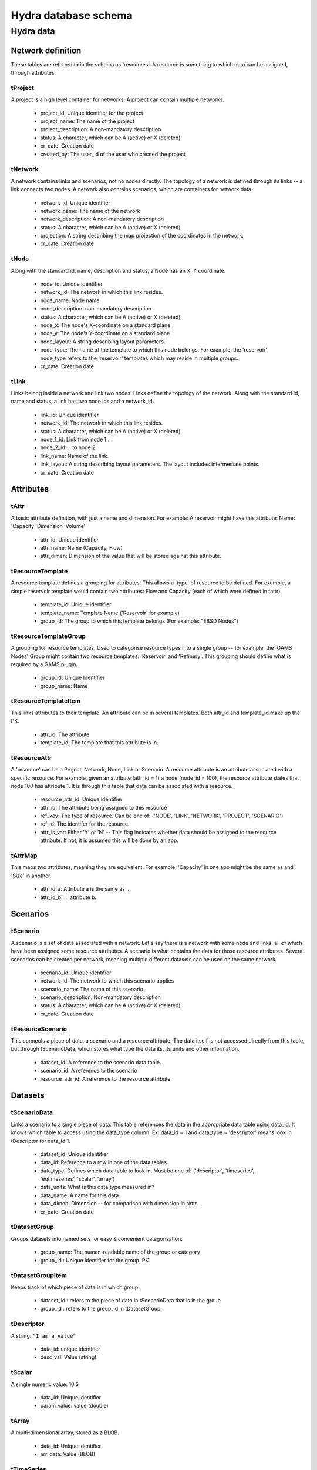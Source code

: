 Hydra database schema
=====================

Hydra data
----------

Network definition
******************
These tables are referred to in the schema as 'resources'. A resource
is something to which data can be assigned, through attributes.

tProject
^^^^^^^^

A project is a high level container for networks. A project can contain
multiple networks.

 * project_id: Unique identifier for the project
 * project_name: The name of the project
 * project_description: A non-mandatory description
 * status: A character, which can be A (active) or X (deleted)
 * cr_date: Creation date
 * created_by: The user_id of the user who created the project 

tNetwork
^^^^^^^^

A network contains links and scenarios, not no nodes directly. The topology
of a network is defined through its links -- a link connects two nodes.
A network also contains scenarios, which are containers for network data.

 * network_id: Unique identifier
 * network_name: The name of the network
 * network_description: A non-mandatory description
 * status: A character, which can be A (active) or X (deleted)
 * projection: A string describing the map projection of the coordinates in the
   network.
 * cr_date: Creation date

tNode
^^^^^

Along with the standard id, name, description
and status, a Node has an X, Y coordinate.

 * node_id: Unique identifier
 * network_id: The network in which this link resides.
 * node_name: Node name
 * node_description: non-mandatory description
 * status: A character, which can be A (active) or X (deleted)
 * node_x: The node's X-coordinate on a standard plane
 * node_y: The node's Y-coordinate on a standard plane
 * node_layout: A string describing layout parameters.
 * node_type: The name of the template to which this node belongs. For example, the 'reservoir' node_type refers to the 'reservoir' templates which may reside in multiple groups.
 * cr_date: Creation date

tLink
^^^^^

Links belong inside a network and link two nodes. Links define the topology of the network. Along with the standard id, name and status, a link has two node ids
and a network_id.

 * link_id: Unique identifier
 * network_id: The network in which this link resides.
 * status: A character, which can be A (active) or X (deleted)
 * node_1_id: Link from node 1...
 * node_2_id: ...to node 2
 * link_name: Name of the link.
 * link_layout: A string describing layout parameters. The layout includes
   intermediate points.
 * cr_date: Creation date

Attributes
**********

tAttr
^^^^^

A basic attribute definition, with just a name and dimension.
For example: A reservoir might have this attribute: Name: 'Capacity' Dimension 'Volume'

 * attr_id: Unique identifier
 * attr_name: Name (Capacity, Flow)
 * attr_dimen: Dimension of the value that will be stored against this attribute. 


tResourceTemplate
^^^^^^^^^^^^^^^^^

A resource template defines a grouping for attributes. This allows a 'type' of
resource to be defined. For example, a simple reservoir template would
contain two attributes: Flow and Capacity (each of which were defined in tattr)

 * template_id: Unique identifier
 * template_name: Template Name ('Reservoir' for example)
 * group_id: The group to which this template belongs (For example: "EBSD Nodes")

tResourceTemplateGroup
^^^^^^^^^^^^^^^^^^^^^^

A grouping for resource templates. Used to categorise resource types into a single
group -- for example, the 'GAMS Nodes' Group might contain two resource templates:
'Reservoir' and 'Refinery'. This grouping should define what is required by
a GAMS plugin.

 * group_id: Unique Identifier
 * group_name: Name

tResourceTemplateItem
^^^^^^^^^^^^^^^^^^^^^

This links attributes to their template. An attribute can be in several templates.
Both attr_id and template_id make up the PK.

 * attr_id: The attribute
 * template_id: The template that this attribute is in.

tResourceAttr
^^^^^^^^^^^^^

A 'resource' can be a Project, Network, Node, Link or Scenario.
A resource attribute is an attribute associated with a specific resource.
For example, given an attribute (attr_id = 1) a node (node_id = 100), the
resource attribute states that node 100 has attribute 1. It is through this
table that data can be associated with a resource.

 * resource_attr_id: Unique identifier
 * attr_id: The attribute being assigned to this resource
 * ref_key: The type of resource. Can be one of: ('NODE', 'LINK', 'NETWORK', 'PROJECT', 'SCENARIO')
 * ref_id: The identifer for the resource.
 * attr_is_var: Either 'Y' or 'N' -- This flag indicates whether data should be assigned to the resource attribute. If not, it is assumed this will be done by an app.

tAttrMap
^^^^^^^^

This maps two attributes, meaning they are equivalent. For example, 'Capacity' in one app might be the same as and 'Size' in another.

 * attr_id_a: Attribute a is the same as ...
 * attr_id_b: ... attribute b.

Scenarios
*********
 
tScenario
^^^^^^^^^

A scenario is a set of data associated with a network. Let's say there is a
network with some node and links, all of which have been assigned some resource attributes. A scenario is what contains the data for those resource attributes. Several scenarios
can be created per network, meaning multiple different datasets can be used on the 
same network.

 * scenario_id: Unique identifier
 * network_id: The network to which this scenario applies
 * scenario_name: The name of this scenario
 * scenario_description: Non-mandatory description
 * status: A character, which can be A (active) or X (deleted)
 * cr_date: Creation date

tResourceScenario
^^^^^^^^^^^^^^^^^

This connects a piece of data, a scenario and a resource attribute.
The data itself is not accessed directly from this table, but through 
tScenarioData, which stores what type the data its, its units and other information.

 * dataset_id: A reference to the scenario data table.
 * scenario_id: A reference to the scenario
 * resource_attr_id: A reference to the resource attribute.


Datasets
********

tScenarioData
^^^^^^^^^^^^^

Links a scenario to a single piece of data. This table references the data
in the appropriate data table using data_id. It knows which table to access
using the data_type column. Ex: data_id = 1 and data_type = 'descriptor' means
look in tDescriptor for data_id 1.

 * dataset_id: Unique identifier
 * data_id: Reference to a row in one of the data tables.
 * data_type: Defines which data table to look in. Must be one of: ('descriptor', 'timeseries', 'eqtimeseries', 'scalar', 'array')
 * data_units: What is this data type measured in?
 * data_name: A name for this data
 * data_dimen: Dimension -- for comparison with dimension in tAttr.
 * cr_date: Creation date

tDatasetGroup
^^^^^^^^^^^^^

Groups datasets into named sets for easy & convenient categorisation.

 * group_name: The human-readable name of the group or category
 * group_id  : Unique identifier for the group. PK.

tDatasetGroupItem
^^^^^^^^^^^^^^^^^

Keeps track of which piece of data is in which group.

 * dataset_id : refers to the piece of data in tScenarioData that is in the group
 * group_id   : refers to the group_id in tDatasetGroup.

tDescriptor
^^^^^^^^^^^

A string: ``"I am a value"``

 * data_id: unique identifier
 * desc_val: Value (string)

tScalar
^^^^^^^

A single numeric value: 10.5

 * data_id: Unique identifier
 * param_value: value (double)

tArray
^^^^^^

A multi-dimensional array, stored as a BLOB.

 * data_id: Unique identifier
 * arr_data: Value (BLOB)

tTimeSeries
^^^^^^^^^^^

A container for time series data.

 * data_id: Unique identifier

tTimeSeriesData
^^^^^^^^^^^^^^^

Time series data, stored as multiple time - value pairs, all associated with
a single data_id, which is contained in tTimeSeries.

 * data_id: Reference to data_id in tTimeSeries
 * ts_time: Timestamp
 * ts_value: a multi-dimensional array, stored as a blob. Can also just be a single value.

tEqTimeSeries
^^^^^^^^^^^^^

Equally spaced time series. Starting at a specified time, and with a given
frequency (measured in seconds), there is a multi-dimensional array, stored as a BLOB.

 * data_id: Unique identifier
 * start_time: timestamp
 * frequency: measured in seconds
 * arr_data: multi-dimensional array, stored as a BLOB.

tDataAttr
^^^^^^^^^

Auxiliary information about the data, in name / value pairs.

 * d_attr_id: Unique Identifier
 * dataset_id: Reference to the data about which this info is stored.
 * d_attr_name: Name of the auxiliary piece of data
 * d_attr_val: Value

Rules and constraints
*********************
Using these three tables, it is possible to generate a complex mathematical
equation. Think of the constraint as the container, the groups as parenteses (), and
items as the values within the parentheses. Constraints are logically contained within
scenarios.

tConstraint
^^^^^^^^^^^

A constraint exists within a scenario and essentially looks like this:
(some equation) = Value. There's a left-hand-side, which contains the actual
contraint information, and operation, and a value to which the left-hand-side must
be related.

    constraint_id: Unique identifer
    scenario_id: Reference to scenario
    group_id: Reference to first group (or outermost brackets) on the left hand side of the equation.
    constant: The value to which the left hand side is campared.
    op: The operation used to compare the left and right hand side.

tConstraintGroup
^^^^^^^^^^^^^^^^

A constraint group can be thought of as the inside of a pair of parentheses in
a mathematical equation. For example, in the condition (A + B) = 1, the group
is A + B, where A and B are Items, on either side of an operation.
In a more complex example: ((A + B) - C) = 1, (A + B) - C is one group containing the group (A + B) and the item C.

    group_id: Unique identifier
    constraint_id: reference to the constraint
    ref_key_1: Type of entity contained on the left hand side of this group (can be
    another group (GROUP) or an item (ITEM).
    ref_id_1: Id of either group or item (as indicated by ref_key_1)
    ref_key_2: Type of entity on right hand side of this group (can be GROUP, ITEM).
    This value can be null if there is nothing on the right hand side of the operation.
    ref_id_2:  Id of either group or item (as indicated by ref_key_2)
    op: Operation put between the two entites in this group. Can be null if the group
    contains only a single entity.


tConstraintItem
^^^^^^^^^^^^^^^

The atomic part of a constraint. This must link to a resource attribute -- and 
therefore to a piece of data. 

 * item_id: Unique identifier
 * constraint_id: Reference to constraint
 * resource_attr_id: Reference to the resource attribute, through which we can access the data used in the constraint equation.

User and permission management
******************************

These tables are not connected to the ones containing network information.

tUser
^^^^^

Save access credentials for each user

 * user_id: unique identifier
 * username: Username
 * password: Password
 * cr_date: Creation date

tRole
^^^^^
  
Define roles
  
 * role_id: Unique identifier 
 * role_name: Role name
 * cr_date: Creation date

tPerm
^^^^^
  
Define particular permissions

 * perm_id: Unique identifier
 * perm_name: Permission Name
 * cr_date: Creation date

tRoleUser
^^^^^^^^^
  
Assign each user to specific roles
 
 * user_id: Reference to user
 * role_id: Reference to role

tRolePerm
^^^^^^^^^
  
Assign particular permissions to a role
  
 * perm_id: Reference to permission
 * role_id: Reference to role

Ownership
******************************

These tables define what belongs to which users.

tProjectOwner
^^^^^^^^^^^^^

Ownership of a project

 * project_id: Project ID
 * user_id   : User's ID

tDatsetOwner
^^^^^^^^^^^^

Ownership of apiece of data.

 * dataset_id: Dataset ID. References tScenarioData
 * user_id   : User's ID
